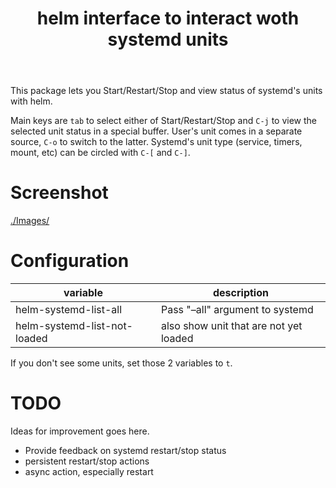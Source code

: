 #+TITLE: helm interface to interact woth systemd units

This package lets you Start/Restart/Stop and view status of systemd's units with helm.

Main keys are ~tab~ to select either of Start/Restart/Stop and ~C-j~ to view the selected unit status in a special buffer. User's unit comes in a separate source, ~C-o~ to switch to the latter. Systemd's unit type (service, timers, mount, etc) can be circled with ~C-[~ and ~C-]~.
* Screenshot
[[./Images/]]
[[file:./Images/2016-04-23-11:11:38_2160x1327+0+24.png]]
* Configuration

| variable                     | description                            |
|------------------------------+----------------------------------------|
| helm-systemd-list-all        | Pass "--all" argument to systemd       |
| helm-systemd-list-not-loaded | also show unit that are not yet loaded |
If you don't see some units, set those 2 variables to ~t~.

* TODO
Ideas for improvement goes here.
  - Provide feedback on systemd restart/stop status
  - persistent restart/stop actions
  - async action, especially restart
